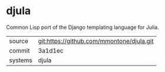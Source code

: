 * djula

Common Lisp port of the Django templating language for Julia.

|---------+-------------------------------------------|
| source  | git:https://github.com/mmontone/djula.git |
| commit  | 3a1d1ec                                   |
| systems | djula                                     |
|---------+-------------------------------------------|
